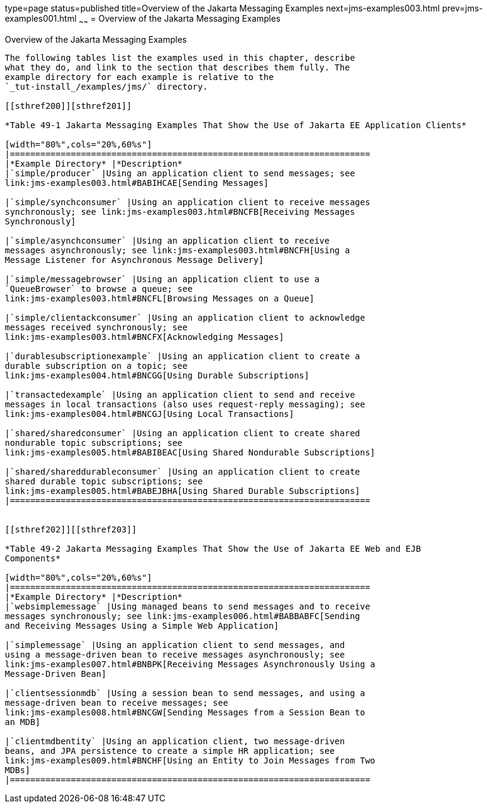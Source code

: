 type=page
status=published
title=Overview of the Jakarta Messaging Examples
next=jms-examples003.html
prev=jms-examples001.html
~~~~~~
= Overview of the Jakarta Messaging Examples


[[BABEFBHJ]][[overview-of-the-jms-examples]]

Overview of the Jakarta Messaging Examples
----------------------------

The following tables list the examples used in this chapter, describe
what they do, and link to the section that describes them fully. The
example directory for each example is relative to the
`_tut-install_/examples/jms/` directory.

[[sthref200]][sthref201]]

*Table 49-1 Jakarta Messaging Examples That Show the Use of Jakarta EE Application Clients*

[width="80%",cols="20%,60%s"]
|=======================================================================
|*Example Directory* |*Description*
|`simple/producer` |Using an application client to send messages; see
link:jms-examples003.html#BABIHCAE[Sending Messages]

|`simple/synchconsumer` |Using an application client to receive messages
synchronously; see link:jms-examples003.html#BNCFB[Receiving Messages
Synchronously]

|`simple/asynchconsumer` |Using an application client to receive
messages asynchronously; see link:jms-examples003.html#BNCFH[Using a
Message Listener for Asynchronous Message Delivery]

|`simple/messagebrowser` |Using an application client to use a
`QueueBrowser` to browse a queue; see
link:jms-examples003.html#BNCFL[Browsing Messages on a Queue]

|`simple/clientackconsumer` |Using an application client to acknowledge
messages received synchronously; see
link:jms-examples003.html#BNCFX[Acknowledging Messages]

|`durablesubscriptionexample` |Using an application client to create a
durable subscription on a topic; see
link:jms-examples004.html#BNCGG[Using Durable Subscriptions]

|`transactedexample` |Using an application client to send and receive
messages in local transactions (also uses request-reply messaging); see
link:jms-examples004.html#BNCGJ[Using Local Transactions]

|`shared/sharedconsumer` |Using an application client to create shared
nondurable topic subscriptions; see
link:jms-examples005.html#BABIBEAC[Using Shared Nondurable Subscriptions]

|`shared/shareddurableconsumer` |Using an application client to create
shared durable topic subscriptions; see
link:jms-examples005.html#BABEJBHA[Using Shared Durable Subscriptions]
|=======================================================================


[[sthref202]][[sthref203]]

*Table 49-2 Jakarta Messaging Examples That Show the Use of Jakarta EE Web and EJB
Components*

[width="80%",cols="20%,60%s"]
|=======================================================================
|*Example Directory* |*Description*
|`websimplemessage` |Using managed beans to send messages and to receive
messages synchronously; see link:jms-examples006.html#BABBABFC[Sending
and Receiving Messages Using a Simple Web Application]

|`simplemessage` |Using an application client to send messages, and
using a message-driven bean to receive messages asynchronously; see
link:jms-examples007.html#BNBPK[Receiving Messages Asynchronously Using a
Message-Driven Bean]

|`clientsessionmdb` |Using a session bean to send messages, and using a
message-driven bean to receive messages; see
link:jms-examples008.html#BNCGW[Sending Messages from a Session Bean to
an MDB]

|`clientmdbentity` |Using an application client, two message-driven
beans, and JPA persistence to create a simple HR application; see
link:jms-examples009.html#BNCHF[Using an Entity to Join Messages from Two
MDBs]
|=======================================================================
